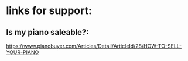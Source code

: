 * links for support:
** Is my piano saleable?:
https://www.pianobuyer.com/Articles/Detail/ArticleId/28/HOW-TO-SELL-YOUR-PIANO
